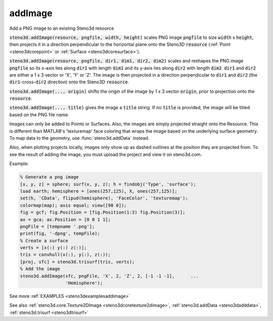 .. _steno3daddimage:

addImage
========

.. function:: steno3d.addImage(...)

Add a PNG image to an existing Steno3d resource

:code:`steno3d.addImage(resource, pngfile, width, height)` scales PNG image
:code:`pngfile` to size :code:`width` x :code:`height`, then projects it in a direction
perpendicular to the horizontal plane onto the Steno3D :code:`resource`
(:ref:`Point <steno3dcorepoint>` or :ref:`Surface <steno3dcoresurface>`).

:code:`steno3d.addImage(resource, pngfile, dir1, dim1, dir2, dim2)` scales and
reshapes the PNG image :code:`pngfile` so its x-axis lies along :code:`dir1` with
length :code:`dim1` and its y-axis lies along :code:`dir2` with length :code:`dim2`. :code:`dir1` and
:code:`dir2` are either a 1 x 3 vector or 'X', 'Y' or 'Z'. The image is then
projected in a direction perpendicular to :code:`dir1` and :code:`dir2` (the
:code:`dir1`-cross-:code:`dir2` direction) onto the Steno3D :code:`resource`.

:code:`steno3d.addImage(..., origin)` shifts the origin of the image by 1 x 3
vector :code:`origin`, prior to projection onto the :code:`resource`.

:code:`steno3d.addImage(..., title)` gives the image a :code:`title` string. If no
:code:`title` is provided, the image will be titled based on the PNG file name.

Images can only be added to Points or Surfaces. Also, the images are
simply projected straight onto the Resource. This is different than
MATLAB's 'texturemap' face coloring that wraps the image based on the
underlying surface geometry. To map data to the geometry, use
:func:`steno3d.addData` instead.

Also, when plotting projects locally, images only show up as dashed
outlines at the position they are projected from. To see the result of
adding the image, you must upload the project and view it on
steno3d.com.

Example:

.. code::

    % Generate a png image
    [x, y, z] = sphere; surf(x, y, z); h = findobj('Type', 'surface');
    load earth; hemisphere = [ones(257,125), X, ones(257,125)];
    set(h, 'CData', flipud(hemisphere), 'FaceColor', 'texturemap');
    colormap(map); axis equal; view([90 0]);
    fig = gcf; fig.Position = [fig.Position(1:3) fig.Position(3)];
    ax = gca; ax.Position = [0 0 1 1];
    pngFile = [tempname '.png'];
    print(fig, '-dpng', tempFile);
    % Create a surface
    verts = [x(:) y(:) z(:)];
    tris = convhull(x(:), y(:), z(:));
    [proj, sfc] = steno3d.trisurf(tris, verts);
    % Add the image
    steno3d.addImage(sfc, pngFile, 'X', 2, 'Z', 2, [-1 -1 -1],      ...
                     'Hemisphere');


See more :ref:`EXAMPLES <steno3dexamplesaddimage>`

See also :ref:`steno3d.core.Texture2DImage <steno3dcoretexture2dimage>`, :ref:`steno3d.addData <steno3dadddata>`, :ref:`steno3d.trisurf <steno3dtrisurf>`

